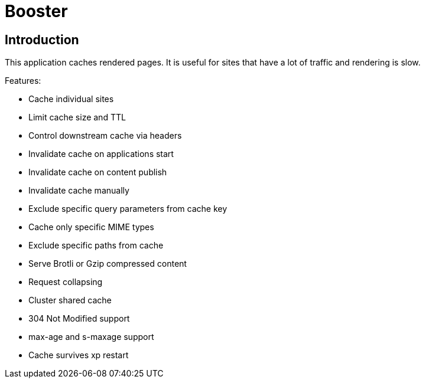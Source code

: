 = Booster

== Introduction

This application caches rendered pages. It is useful for sites that have a lot of traffic and rendering is slow.

Features:

- Cache individual sites
- Limit cache size and TTL
- Control downstream cache via headers
- Invalidate cache on applications start
- Invalidate cache on content publish
- Invalidate cache manually
- Exclude specific query parameters from cache key
- Cache only specific MIME types
- Exclude specific paths from cache
- Serve Brotli or Gzip compressed content
- Request collapsing
- Cluster shared cache
- 304 Not Modified support
- max-age and s-maxage support
- Cache survives xp restart
